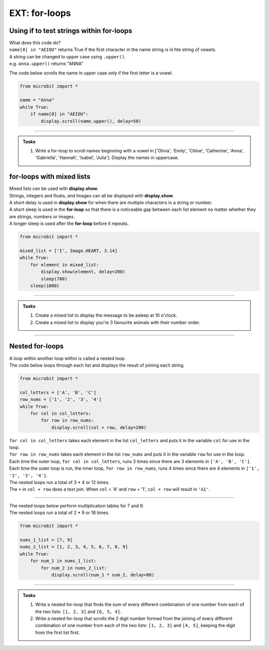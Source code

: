 ====================================================
EXT: for-loops
====================================================

Using if to test strings within for-loops
-----------------------------------------------

| What does this code do?
| ``name[0] in "AEIOU"`` returns True if the first character in the name string is in hte string of vowels.

| A string can be changed to upper case using ``.upper()``.
| e.g. ``anna.upper()`` returns "ANNA"

The code below scrolls the name in upper case only if the first letter is a vowel.

.. code-block:: python

    from microbit import *

    name = "Anna"
    while True:
        if name[0] in "AEIOU":
            display.scroll(name.upper(), delay=50)

----

.. admonition:: Tasks

    #. Write a for-loop to scroll names beginning with a vowel in ['Olivia', 'Emily', 'Chloe', 'Catherine', 'Anna', 'Gabriella', 'Hannah', 'Isabel', 'Julia']. Display the names in uppercase.

    .. dropdown::
        :icon: codescan
        :color: primary
        :class-container: sd-dropdown-container

        .. tab-set::

            .. tab-item:: Q1

                Write a for-loop to scroll names beginning with a vowel in ['Olivia', 'Emily', 'Chloe', 'Catherine', 'Anna', 'Gabriella', 'Hannah', 'Isabel', 'Julia']. Display the names in uppercase.

                .. code-block:: python

                    from microbit import *

                    name_list = ['Olivia', 'Emily', 'Chloe', 'Catherine', 'Anna', 'Gabriella', 'Hannah', 'Isabel', 'Julia']
                    while True:
                        for name in name_list:
                            if name[0] in "AEIOU":
                                display.scroll(name.upper(), delay=50)
                        sleep(300)


for-loops with mixed lists
----------------------------------------

| Mixed lists can be used with **display.show**.
| Strings, integers and floats, and Images can all be displayed with **display.show**.
| A short delay is used in **display.show** for when there are multiple characters in a string or number.
| A short sleep is used in the **for-loop** so that there is a noticeable gap between each list element no matter whether they are strings, numbers or images.
| A longer sleep is used after the **for-loop** before it repeats.

.. code-block:: python

    from microbit import *

    mixed_list = ['I', Image.HEART, 3.14]
    while True:
        for element in mixed_list:
            display.show(element, delay=200)
            sleep(700)
        sleep(1000)


----

.. admonition:: Tasks

    #. Create a mixed list to display the message to be asleep at 10 o'clock.
    #. Create a mixed list to display you're 3 favourite animals with their number order.

    .. dropdown::
        :icon: codescan
        :color: primary
        :class-container: sd-dropdown-container

        .. tab-set::

            .. tab-item:: Q1

                Create a mixed list to display the message to be asleep at 10 o'clock.

                .. code-block:: python

                    from microbit import *

                    mixed_list = [Image.ASLEEP, '@', Image.CLOCK10]
                    while True:
                        for element in mixed_list:
                            display.show(element, delay=200)
                            sleep(700)
                        sleep(1000)

            .. tab-item:: Q2

                Create a mixed list to display you're 3 favourite animals in number order.

                .. code-block:: python

                    from microbit import *

                    mixed_list = ["#1", Image.RABBIT, "#2", Image.DUCK, "#3", Image.TORTOISE]
                    while True:
                        for element in mixed_list:
                            display.show(element, delay=200)
                            sleep(700)
                        sleep(1000)

----

Nested for-loops
----------------------------------------

| A loop within another loop within is called a nested loop.
| The code below loops through each list and displays the result of joining each string.

.. code-block:: python

    from microbit import *

    col_letters = ['A', 'B', 'C']
    row_nums = ['1', '2', '3', '4']
    while True:
        for col in col_letters:
            for row in row_nums:
                display.scroll(col + row, delay=200)

| ``for col in col_letters`` takes each element in the list ``col_letters`` and puts it in the variable ``col`` for use in the loop.
| ``for row in row_nums`` takes each element in the list ``row_nums`` and puts it in the variable ``row`` for use in the loop.
| Each time the outer loop, ``for col in col_letters``, runs 3 times since there are 3 elements in ``['A', 'B', 'C']``.
| Each time the outer loop is run, the inner loop, ``for row in row_nums``, runs 4 times since there are 4 elements in ``['1', '2', '3', '4']``.
| The nested loops run a total of 3 * 4 or 12 times.
| The ``+`` in ``col + row`` does a text join. When ``col`` = 'A' and ``row`` = '1', ``col + row`` will result in ``'A1'``.

----

| The nested loops below perform multiplication tables for 7 and 9.
| The nested loops run a total of 2 * 9 or 18 times.

.. code-block:: python

    from microbit import *

    nums_1_list = [7, 9]
    nums_2_list = [1, 2, 3, 4, 5, 6, 7, 8, 9]
    while True:
        for num_1 in nums_1_list:
            for num_2 in nums_2_list:
                display.scroll(num_1 * num_2, delay=80)

----

.. admonition:: Tasks

    #. Write a nested for-loop that finds the sum of every different combination of one number from each of the two lists: ``[1, 2, 3]`` and ``[6, 5, 4]``.
    #. Write a nested for-loop that scrolls the 2 digit number formed from the joining of every different combination of one number from each of the two lists: ``[1, 2, 3]`` and ``[4, 5]``, keeping the digit from the first list first.

    .. dropdown::
        :icon: codescan
        :color: primary
        :class-container: sd-dropdown-container

        .. tab-set::

            .. tab-item:: Q1

                Write a nested for-loop that scrolls the sum of every different combination of one number from each of the two lists: ``[1, 2, 3]`` and ``[6, 5, 4]``.

                .. code-block:: python

                    from microbit import *

                    nums_1_list = [1, 2, 3]
                    nums_2_list = [6, 5, 4]
                    while True:
                        for num_1 in nums_1_list:
                            for num_2 in nums_2_list:
                                display.scroll(num_1 + num_2, delay=50)

            .. tab-item:: Q2

                Write a nested for-loop that scrolls the 2 digit number formed from the joining of every different combination of one number from each of the two lists: ``[1, 2, 3]`` and ``[4, 5]``, keeping the digit from the first list first.

                .. code-block:: python

                    from microbit import *

                    nums_1_list = [1, 2, 3]
                    nums_2_list = [4, 5]
                    while True:
                        for num_1 in nums_1_list:
                            for num_2 in nums_2_list:
                                display.scroll(str(num_1) + str(num_2), delay=50)


